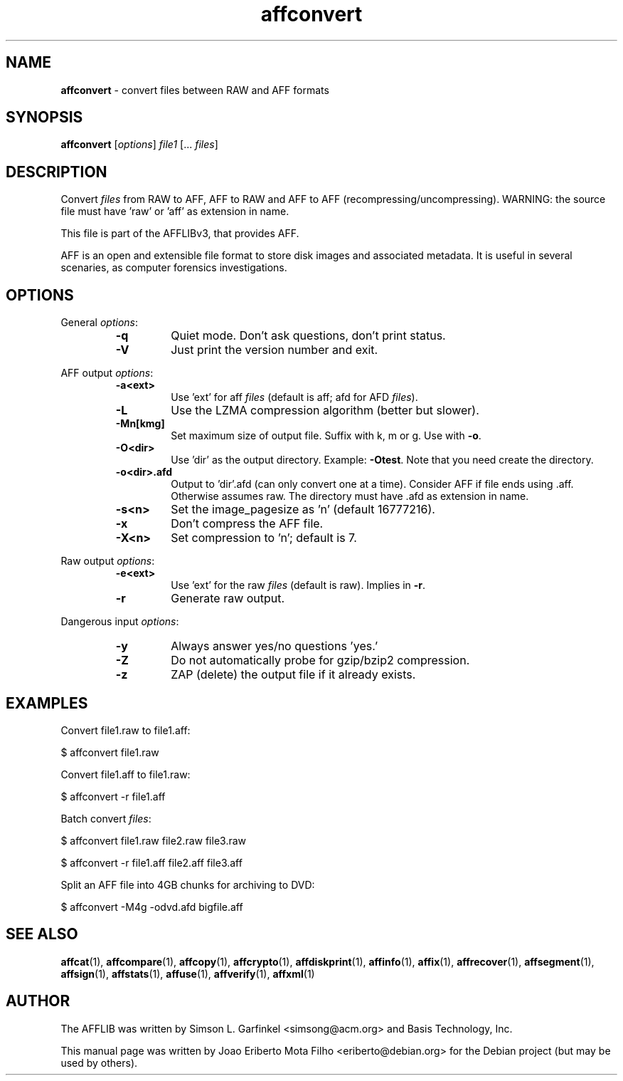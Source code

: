 .TH affconvert "1"  "Oct 2014" "AFFCONVERT 3.7.4" "convert files between RAW and AFF formats"
.\"Text automatically generated by txt2man
.SH NAME
\fBaffconvert \fP- convert files between RAW and AFF formats
.SH SYNOPSIS
.nf
.fam C
\fBaffconvert\fP [\fIoptions\fP] \fIfile1\fP [\.\.\. \fIfiles\fP]
.fam T
.fi
.fam T
.fi
.SH DESCRIPTION
Convert \fIfiles\fP from RAW to AFF, AFF to RAW and AFF to AFF
(recompressing/uncompressing). WARNING: the source file must have 'raw'
or 'aff' as extension in name.
.PP
This file is part of the AFFLIBv3, that provides AFF.
.PP
AFF is an open and extensible file format to store disk images and associated
metadata. It is useful in several scenaries, as computer forensics
investigations.
.SH OPTIONS
General \fIoptions\fP:
.RS
.TP
.B
\fB-q\fP
Quiet mode. Don't ask questions, don't print status.
.TP
.B
\fB-V\fP
Just print the version number and exit.
.RE
.PP
AFF output \fIoptions\fP:
.RS
.TP
.B
\fB-a\fP<ext>
Use 'ext' for aff \fIfiles\fP (default is aff; afd for AFD \fIfiles\fP).
.TP
.B
\fB-L\fP
Use the LZMA compression algorithm (better but slower).
.TP
.B
\fB-Mn\fP[kmg]
Set maximum size of output file. Suffix with k, m or g. Use with \fB-o\fP.
.TP
.B
\fB-O\fP<dir>
Use 'dir' as the output directory. Example: \fB-Otest\fP. Note that you need create the directory.
.TP
.B
\fB-o\fP<dir>.afd
Output to 'dir'.afd (can only convert one at a time). Consider AFF if file ends using .aff. Otherwise assumes raw. The directory must have .afd as extension in name.
.TP
.B
\fB-s\fP<n>
Set the image_pagesize as 'n' (default 16777216).
.TP
.B
\fB-x\fP
Don't compress the AFF file.
.TP
.B
\fB-X\fP<n>
Set compression to 'n'; default is 7.
.RE
.PP
Raw output \fIoptions\fP:
.RS
.TP
.B
\fB-e\fP<ext>
Use 'ext' for the raw \fIfiles\fP (default is raw). Implies in \fB-r\fP.
.TP
.B
\fB-r\fP
Generate raw output.
.RE
.PP
Dangerous input \fIoptions\fP:
.RS
.TP
.B
\fB-y\fP
Always answer yes/no questions 'yes.'
.TP
.B
\fB-Z\fP
Do not automatically probe for gzip/bzip2 compression.
.TP
.B
\fB-z\fP
ZAP (delete) the output file if it already exists.
.SH EXAMPLES
Convert file1.raw to file1.aff:
.PP
.nf
.fam C
    $ affconvert file1.raw

.fam T
.fi
Convert file1.aff to file1.raw:
.PP
.nf
.fam C
    $ affconvert -r file1.aff

.fam T
.fi
Batch convert \fIfiles\fP:
.PP
.nf
.fam C
    $ affconvert file1.raw file2.raw file3.raw

.fam T
.fi
.PP
.nf
.fam C
    $ affconvert -r file1.aff file2.aff file3.aff

.fam T
.fi
Split an AFF file into 4GB chunks for archiving to DVD:
.PP
.nf
.fam C
    $ affconvert \-M4g \-odvd.afd  bigfile.aff
.fam T
.fi
.SH SEE ALSO
\fBaffcat\fP(1), \fBaffcompare\fP(1), \fBaffcopy\fP(1), \fBaffcrypto\fP(1),
\fBaffdiskprint\fP(1), \fBaffinfo\fP(1), \fBaffix\fP(1), \fBaffrecover\fP(1), \fBaffsegment\fP(1),
\fBaffsign\fP(1), \fBaffstats\fP(1), \fBaffuse\fP(1), \fBaffverify\fP(1), \fBaffxml\fP(1)
.SH AUTHOR
The AFFLIB was written by Simson L. Garfinkel <simsong@acm.org> and Basis
Technology, Inc.
.PP
This manual page was written by Joao Eriberto Mota Filho <eriberto@debian.org>
for the Debian project (but may be used by others).
